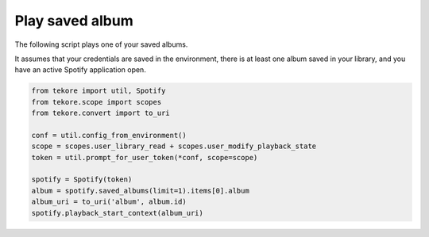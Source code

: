 Play saved album
================
The following script plays one of your saved albums.

It assumes that your credentials are saved in the environment,
there is at least one album saved in your library,
and you have an active Spotify application open.

.. code:: python

    from tekore import util, Spotify
    from tekore.scope import scopes
    from tekore.convert import to_uri

    conf = util.config_from_environment()
    scope = scopes.user_library_read + scopes.user_modify_playback_state
    token = util.prompt_for_user_token(*conf, scope=scope)

    spotify = Spotify(token)
    album = spotify.saved_albums(limit=1).items[0].album
    album_uri = to_uri('album', album.id)
    spotify.playback_start_context(album_uri)
